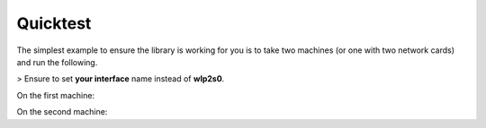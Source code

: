 Quicktest
=======================================

The simplest example to ensure the library is working for you is to take two machines (or one with two network cards) and run the following.

> Ensure to set **your interface** name instead of **wlp2s0**.

On the first machine:

.. code-block:: bash
   :caption: First machine
   :name: First machine

   sudo python -c "from rawsocketpy import RawSocket
   sock = RawSocket('wlp2s0', 0xEEFA)
   while True: print(sock.recv())"

On the second machine:

.. code-block:: bash
   :caption: Second machine
   :name: Second machine

    sudo python -c "from rawsocketpy import RawSocket; import time
    sock = RawSocket('wlp2s0', 0xEEFA)
    while True:
      sock.send('Boo')
      print('Boo has been sent')
      time.sleep(0.5)"

